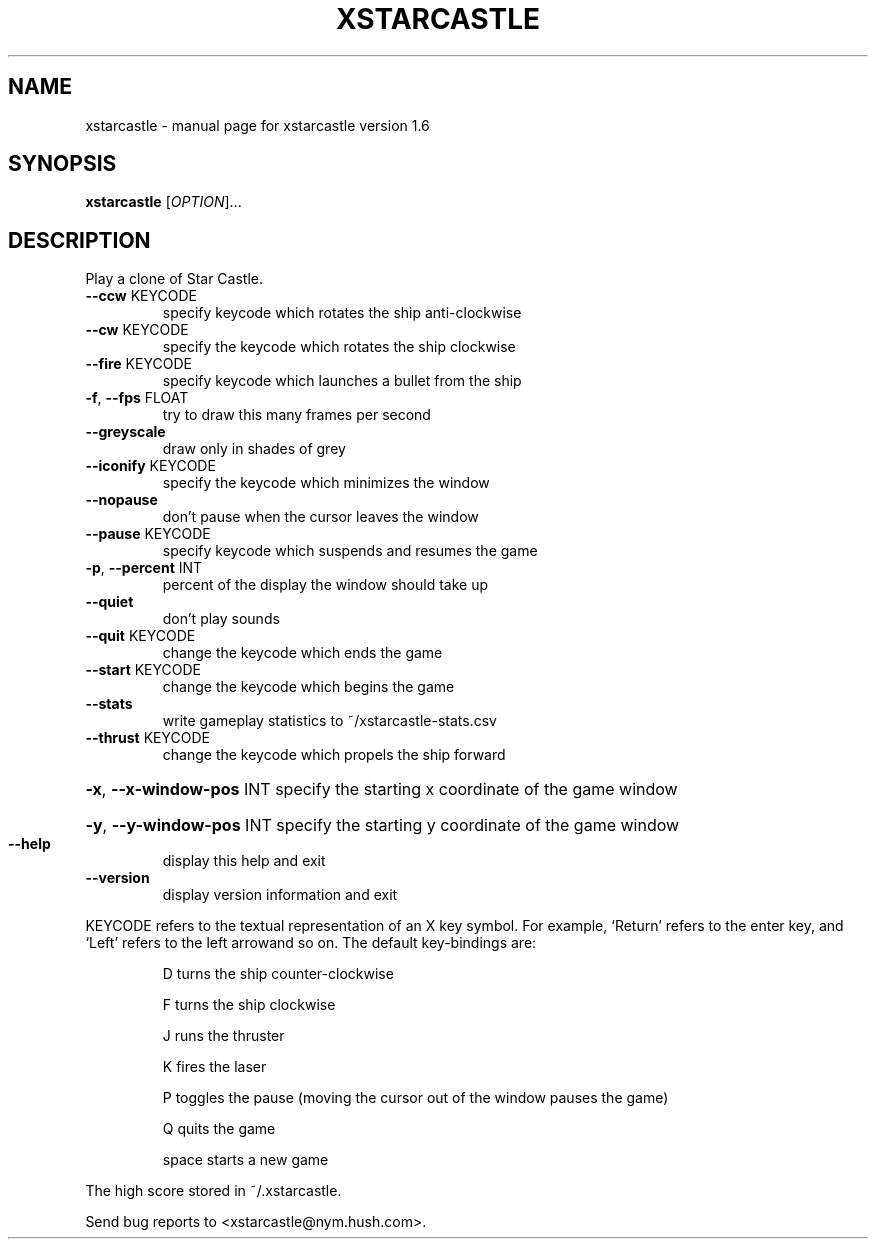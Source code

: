 .\" DO NOT MODIFY THIS FILE!  It was generated by help2man 1.40.12.
.TH XSTARCASTLE "1" "April 2013" "xstarcastle version 1.6" "User Commands"
.SH NAME
xstarcastle \- manual page for xstarcastle version 1.6
.SH SYNOPSIS
.B xstarcastle
[\fIOPTION\fR]...
.SH DESCRIPTION
Play a clone of Star Castle.
.TP
\fB\-\-ccw\fR KEYCODE
specify keycode which rotates the ship anti\-clockwise
.TP
\fB\-\-cw\fR KEYCODE
specify the keycode which rotates the ship clockwise
.TP
\fB\-\-fire\fR KEYCODE
specify keycode which launches a bullet from the ship
.TP
\fB\-f\fR, \fB\-\-fps\fR FLOAT
try to draw this many frames per second
.TP
\fB\-\-greyscale\fR
draw only in shades of grey
.TP
\fB\-\-iconify\fR KEYCODE
specify the keycode which minimizes the window
.TP
\fB\-\-nopause\fR
don't pause when the cursor leaves the window
.TP
\fB\-\-pause\fR KEYCODE
specify keycode which suspends and resumes the game
.TP
\fB\-p\fR, \fB\-\-percent\fR INT
percent of the display the window should take up
.TP
\fB\-\-quiet\fR
don't play sounds
.TP
\fB\-\-quit\fR KEYCODE
change the keycode which ends the game
.TP
\fB\-\-start\fR KEYCODE
change the keycode which begins the game
.TP
\fB\-\-stats\fR
write gameplay statistics to ~/xstarcastle\-stats.csv
.TP
\fB\-\-thrust\fR KEYCODE
change the keycode which propels the ship forward
.HP
\fB\-x\fR, \fB\-\-x\-window\-pos\fR INT specify the starting x coordinate of the game window
.HP
\fB\-y\fR, \fB\-\-y\-window\-pos\fR INT specify the starting y coordinate of the game window
.TP
\fB\-\-help\fR
display this help and exit
.TP
\fB\-\-version\fR
display version information and exit
.PP
KEYCODE refers to the textual representation of an X key symbol.
For example, `Return' refers to the enter key, and `Left' refers to the left
arrowand so on.  The default key\-bindings are:
.IP
D turns the ship counter\-clockwise
.IP
F turns the ship clockwise
.IP
J runs the thruster
.IP
K fires the laser
.IP
P toggles the pause (moving the cursor out of the window pauses the game)
.IP
Q quits the game
.IP
space starts a new game
.PP
The high score stored in ~/.xstarcastle.
.PP
Send bug reports to <xstarcastle@nym.hush.com>.
